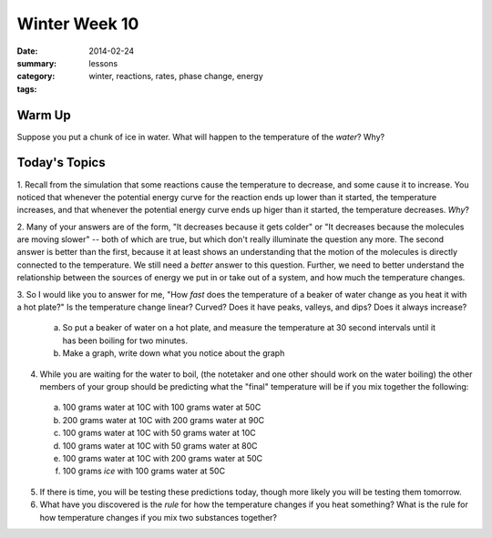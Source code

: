 Winter Week 10 
##############

:date: 2014-02-24
:summary: 
:category: lessons
:tags: winter, reactions, rates, phase change, energy


=======
Warm Up
=======

Suppose you put a chunk of ice in water.  What will happen to the temperature of the *water*?  Why?


==============
Today's Topics
==============

1. Recall from the simulation that some reactions cause the temperature to decrease, and some
cause it to increase.  You noticed that whenever the potential energy curve for the reaction
ends up lower than it started, the temperature increases, and that whenever the potential energy curve
ends up higer than it started, the temperature decreases.  *Why*?

2. Many of your answers are of the form, "It decreases because it gets colder" or "It decreases
because the molecules are moving slower" -- both of which are true, but which don't really illuminate
the question any more.  The second answer is better than the first, because it at least shows
an understanding that the motion of the molecules is directly connected to the temperature.  We still
need a *better* answer to this question.  Further, we need to better understand the relationship
between the sources of energy we put in or take out of a system, and how much the temperature changes.

3. So I would like you to answer for me, "How *fast* does the temperature of a beaker of water change 
as you heat it with a hot plate?" Is the temperature change linear?  Curved? Does it have peaks, valleys, and dips? Does it always increase?  

  a) So put a beaker of water on a hot plate, and measure the temperature at 30 second intervals until it has been boiling for two minutes.  
  b) Make a graph, write down what you notice about the graph

4. While you are waiting for the water to boil, (the notetaker and one other should work on the water boiling) the other members of your group should be predicting what the "final" temperature will be if you mix together the following:

  a) 100 grams water at 10C with 100 grams water at 50C
  b) 200 grams water at 10C with 200 grams water at 90C
  c) 100 grams water at 10C with 50 grams water at 10C
  d) 100 grams water at 10C with 50 grams water at 80C
  e) 100 grams water at 10C with 200 grams water at 50C
  f) 100 grams *ice* with 100 grams water at 50C

5.  If there is time, you will be testing these predictions today, though more likely you will be testing them tomorrow.

6.  What have you discovered is the *rule* for how the temperature changes if you heat something?  What is the rule for how temperature changes if you mix two substances together? 


.. _Homework6: ../homework-6.html

   
